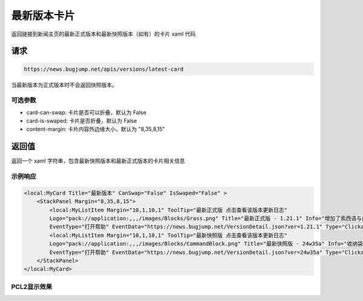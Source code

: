 最新版本卡片
================
返回链接到新闻主页的最新正式版本和最新快照版本（如有）的卡片 xaml 代码

请求
------------
.. code-block:: 
    :class: http-method-get

    https://news.bugjump.net/apis/versions/latest-card

当最新版本为正式版本时不会返回快照版本。

可选参数
++++++++++++
* card-can-swap: 卡片是否可以折叠，默认为 False
* card-is-swaped: 卡片是否折叠，默认为 False
* content-margin: 卡片内容外边缘大小，默认为 "8,35,8,15"

返回值
------------
返回一个 xaml 字符串，包含最新快照版本和最新正式版本的卡片相关信息

示例响应
++++++++++++

.. code-block:: xml

    <local:MyCard Title="最新版本" CanSwap="False" IsSwaped="False" >
        <StackPanel Margin="8,35,8,15">
            <local:MyListItem Margin="10,1,10,1" ToolTip="最新正式版 点击查看该版本更新日志"
            Logo="pack://application:,,,/images/Blocks/Grass.png" Title="最新正式版 - 1.21.1" Info="增加了索西语与白俄罗斯语"
            EventType="打开帮助" EventData="https://news.bugjump.net/VersionDetail.json?ver=1.21.1" Type="Clickable" />
            <local:MyListItem Margin="10,1,10,1" ToolTip="最新快照版 点击查看该版本更新日志"
            Logo="pack://application:,,,/images/Blocks/CommandBlock.png" Title="最新快照版 - 24w35a" Info="收纳袋数字键选取取消 袭击触发垂直距离限制 数据包版本51"
            EventType="打开帮助" EventData="https://news.bugjump.net/VersionDetail.json?ver=24w35a" Type="Clickable" />
        </StackPanel>
    </local:MyCard>

PCL2显示效果
++++++++++++

.. image:: https://news.docs.bugjump.net/_static/images/LatestCardScreenShot.png
